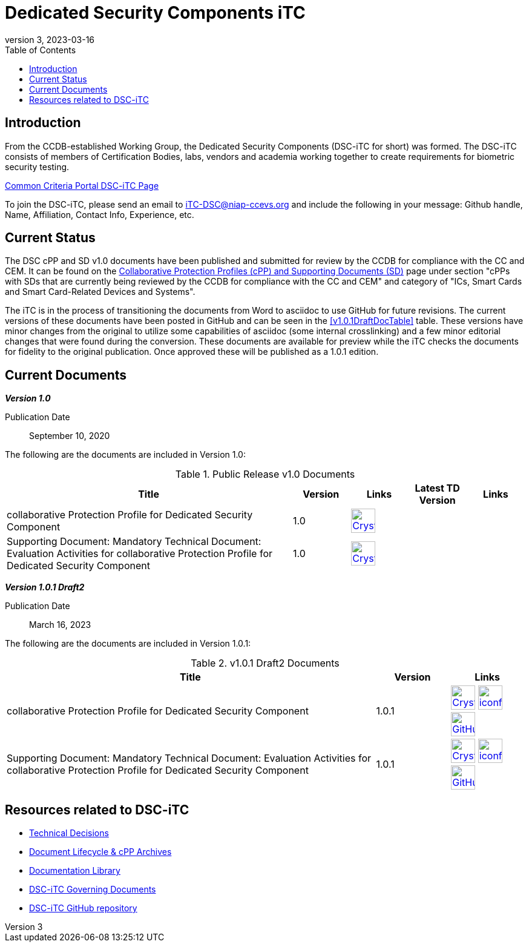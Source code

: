 = Dedicated Security Components iTC
:showtitle:
:toc:
:imagesdir: images
:icons: font
:revnumber: 3
:revdate: 2023-03-16

:iTC-longname: Dedicated Security Components
:iTC-shortname: DSC-iTC
:iTC-email: iTC-DSC@niap-ccevs.org
:iTC-website: https://DSC-iTC.github.io/
:iTC-GitHub: https://github.com/DSC-iTC/cPP

== Introduction
From the CCDB-established Working Group, the {iTC-longname} ({iTC-shortname} for short) was formed. The {iTC-shortname} consists of members of Certification Bodies, labs, vendors and academia working together to create requirements for biometric security testing.

https://www.commoncriteriaportal.org/communities/dedicated_security_components.cfm[Common Criteria Portal {iTC-shortname} Page]

To join the {iTC-shortname}, please send an email to {iTC-email} and include the following in your message: Github handle, Name, Affiliation, Contact Info, Experience, etc.

== Current Status
The DSC cPP and SD v1.0 documents have been published and submitted for review by the CCDB for compliance with the CC and CEM.  It can be found on the https://commoncriteriaportal.org/pps/collaborativePP.cfm[Collaborative Protection Profiles (cPP) and Supporting Documents (SD)] page under section "cPPs with SDs that are currently being reviewed by the CCDB for compliance with the CC and CEM" and category of "ICs, Smart Cards and Smart Card-Related Devices and Systems".

The iTC is in the process of transitioning the documents from Word to asciidoc to use GitHub for future revisions. The current versions of these documents have been posted in GitHub and can be seen in the <<v1.0.1DraftDocTable>> table. These versions have minor changes from the original to utilize some capabilities of asciidoc (some internal crosslinking) and a few minor editorial changes that were found during the conversion. These documents are available for preview while the iTC checks the documents for fidelity to the original publication. Once approved these will be published as a 1.0.1 edition.

== Current Documents

*_Version 1.0_*

Publication Date:: September 10, 2020

The following are the documents are included in Version 1.0:

.Public Release v1.0 Documents
[[v1.0DocTable]]
[cols="5,1,1,1,1",options="header"]
|===
|Title 
^.^|Version 
^.^|Links
^.^|Latest TD Version
^.^|Links

.^|collaborative Protection Profile for Dedicated Security Component
^.^|1.0
^.^|image:Crystal_Clear_mimetype_pdf.png[link=./v1/1.0/cpp_dsc_v1.pdf,40,]
^.^|
^.^|

.^|Supporting Document: Mandatory Technical Document: Evaluation Activities for collaborative Protection Profile for Dedicated Security Component
^.^|1.0
^.^|image:Crystal_Clear_mimetype_pdf.png[link=./v1/1.0/cpp_dsc_sd_v1.pdf,40,]
^.^|
^.^|

|===

*_Version 1.0.1 Draft2_*

Publication Date:: March 16, 2023

The following are the documents are included in Version 1.0.1:

.v1.0.1 Draft2 Documents
[[v1.0.1Draft2DocTable]]
[cols="5,1,1",options="header"]
|===
|Title 
^.^|Version 
^.^|Links

.^|collaborative Protection Profile for Dedicated Security Component
^.^|1.0.1
^.^|image:Crystal_Clear_mimetype_pdf.png[link=./v1/1.0.1/cPP_DSC_V1.0.1.pdf,40,] image:iconfinder_HTML_Logo_65687.png[link=./v1/1.0.1/cPP_DSC_V1.0.1.html,40,] image:GitHub-Mark-64px.png[link={iTC-GitHub}/releases/tag/v1.0.1-draft2,40,]

.^|Supporting Document: Mandatory Technical Document: Evaluation Activities for collaborative Protection Profile for Dedicated Security Component
^.^|1.0.1
^.^|image:Crystal_Clear_mimetype_pdf.png[link=./v1/1.0.1/SD_DSC_V1.0.1.pdf,40,] image:iconfinder_HTML_Logo_65687.png[link=./v1/1.0.1/SD_DSC_V1.0.1.html,40,] image:GitHub-Mark-64px.png[link={iTC-GitHub}/releases/tag/v1.0.1-draft2,40,]

|===

== Resources related to {iTC-shortname}

* link:/TD/tech-dec.html[Technical Decisions]
* link:/lifecycle.html[Document Lifecycle & cPP Archives]
* link:/library.html[Documentation Library]
* https://github.com/DSC-iTC/Governance[{iTC-shortname} Governing Documents]
* {iTC-GitHub}[{iTC-shortname} GitHub repository]


